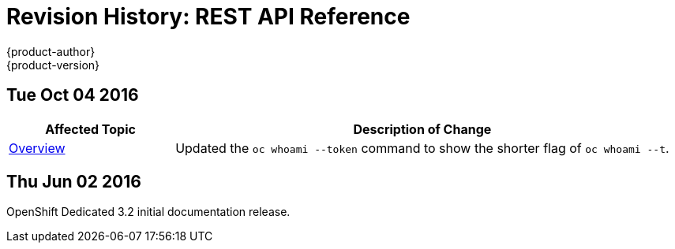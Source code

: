 [[rest-api-revhistory-rest-api]]
= Revision History: REST API Reference
{product-author}
{product-version}
:data-uri:
:icons:
:experimental:

// do-release: revhist-tables
== Tue Oct 04 2016

// tag::rest_api_tue_oct_04_2016[]
[cols="1,3",options="header"]
|===

|Affected Topic |Description of Change
//Tue Oct 04 2016
|xref:../rest_api/index.adoc#rest-api-index[Overview]
|Updated the `oc whoami --token` command to show the shorter flag of `oc whoami --t`.



|===

// end::rest_api_tue_oct_04_2016[]
== Thu Jun 02 2016

OpenShift Dedicated 3.2 initial documentation release.
